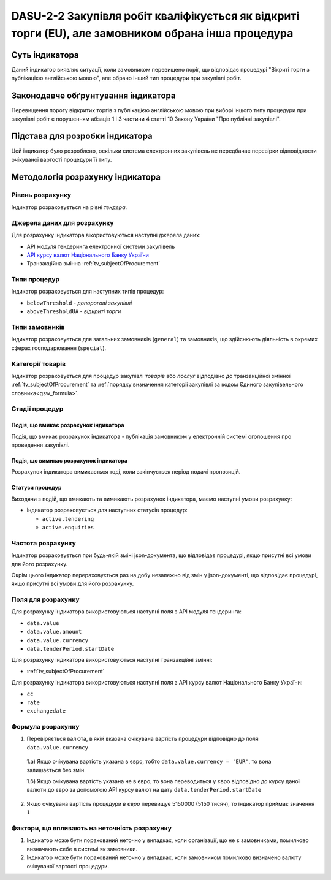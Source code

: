 ﻿####################################################################################################
DASU-2-2 Закупівля робіт кваліфікується як відкриті торги (EU), але замовником обрана інша процедура
####################################################################################################

***************
Суть індикатора
***************

Даний індикатор виявляє ситуації, коли замовником перевищено поріг, що відповідає процедурі "Вікриті торги з публікацією англійською мовою", але обрано інший тип процедури при закупівлі робіт.

************************************
Законодавче обґрунтування індикатора
************************************

Перевищення порогу відкритих торгів з публікацією англійською мовою при виборі іншого типу процедури при закупівлі робіт є порушенням абзаців 1 і 3 частини 4 статті 10 Закону України "Про публічні закупівлі".

********************************
Підстава для розробки індикатора
********************************

Цей індикатор було розроблено, оскільки система електронних закупівель не передбачає перевірки відповідности очікуваної вартості процедури її типу.

*********************************
Методологія розрахунку індикатора
*********************************

Рівень розрахунку
=================
Індикатор розраховується на рівні *тендера*.

Джерела даних для розрахунку
============================

Для розрахунку індикатора вікористовуються наступні джерела даних:

- API модуля тендеринга електронної системи закупівель

- `API курсу валют Національного Банку України <https://bank.gov.ua/control/uk/publish/article?art_id=38441973#exchange>`_

- Транзакційна змінна :ref:`tv_subjectOfProcurement`

Типи процедур
=============

Індикатор розраховується для наступних типів процедур:

- ``belowThreshold`` - *допорогові закупівлі*
- ``aboveThresholdUA`` - *відкриті торги*

Типи замовників
===============

Індикатор розраховується для загальних замовників (``general``) та замовників, що здійснюють діяльність в окремих сферах господарювання (``special``).

Категорії товарів
=================

Індикатор розраховується для процедур закупівлі *товарів* або *послуг* відподівно до транзакційної змінної :ref:`tv_subjectOfProcurement` та :ref:`порядку визначення категоріі закупівлі за кодом Єдиного закупівельного словника<gsw_formula>`.

Стадії процедур
===============

Подія, що вмикає розрахунок індикатора
--------------------------------------

Подія, що вмикає розрахунок індикатора - публікація замовником у електронній системі оголошення про проведення закупівлі.

Подія, що вимикає розрахунок індикатора
---------------------------------------

Розрахунок індикатора вимикається тоді, коли закінчується період подачі пропозицій.

Статуси процедур
----------------

Виходячи з подій, що вмикають та вимикають розрахунок індикатора, маємо наступні умови розрахунку:

- Індикатор розраховується для наступних статусів процедур:

  - ``active.tendering``
  - ``active.enquiries``

Частота розрахунку
==================

Індикатор розраховується при будь-якій зміні json-документа, що відповідає процедурі, якщо присутні всі умови для його розрахунку.

Окрім цього індикатор перераховується раз на добу незалежно від змін у json-документі, що відповідає процедурі, якщо присутні всі умови для його розрахунку.

Поля для розрахунку
===================

Для розрахунку індикатора використовуються наступні поля з API модуля тендеринга:

- ``data.value``
- ``data.value.amount``
- ``data.value.currency``
- ``data.tenderPeriod.startDate``

Для розрахунку індикатора використовуються наступні транзакційні змінні:

- :ref:`tv_subjectOfProcurement`

Для розрахунку індикатора використовуються наступні поля з API курсу валют Національного Банку України:

- ``cc``
- ``rate``
- ``exchangedate``

Формула розрахунку
==================

1. Перевіряється валюта, в якій вказана очікувана вартість процедури відповідно до поля ``data.value.currency``

  1.а) Якщо очікувана вартість указана в євро, тобто ``data.value.currency = 'EUR'``, то вона залишається без змін.

  1.б) Якщо очікувана вартість указана не в євро, то вона переводиться у євро відповідно до курсу даної валюти до євро за допомогою API курсу валют на дату ``data.tenderPeriod.startDate``

2. Якщо очікувана вартість процедури *в євро* перевищує 5150000 (5150 тисяч), то індикатор приймає значення ``1``

Фактори, що впливають на неточність розрахунку
==============================================

1. Індикатор може бути порахований неточно у випадках, коли організації, що не є замовниками, помилково визначають себе в системі як замовники.

2. Індикатор може бути порахований неточно у випадках, коли замовником помилково визначено валюту очікуваної вартості процедури.